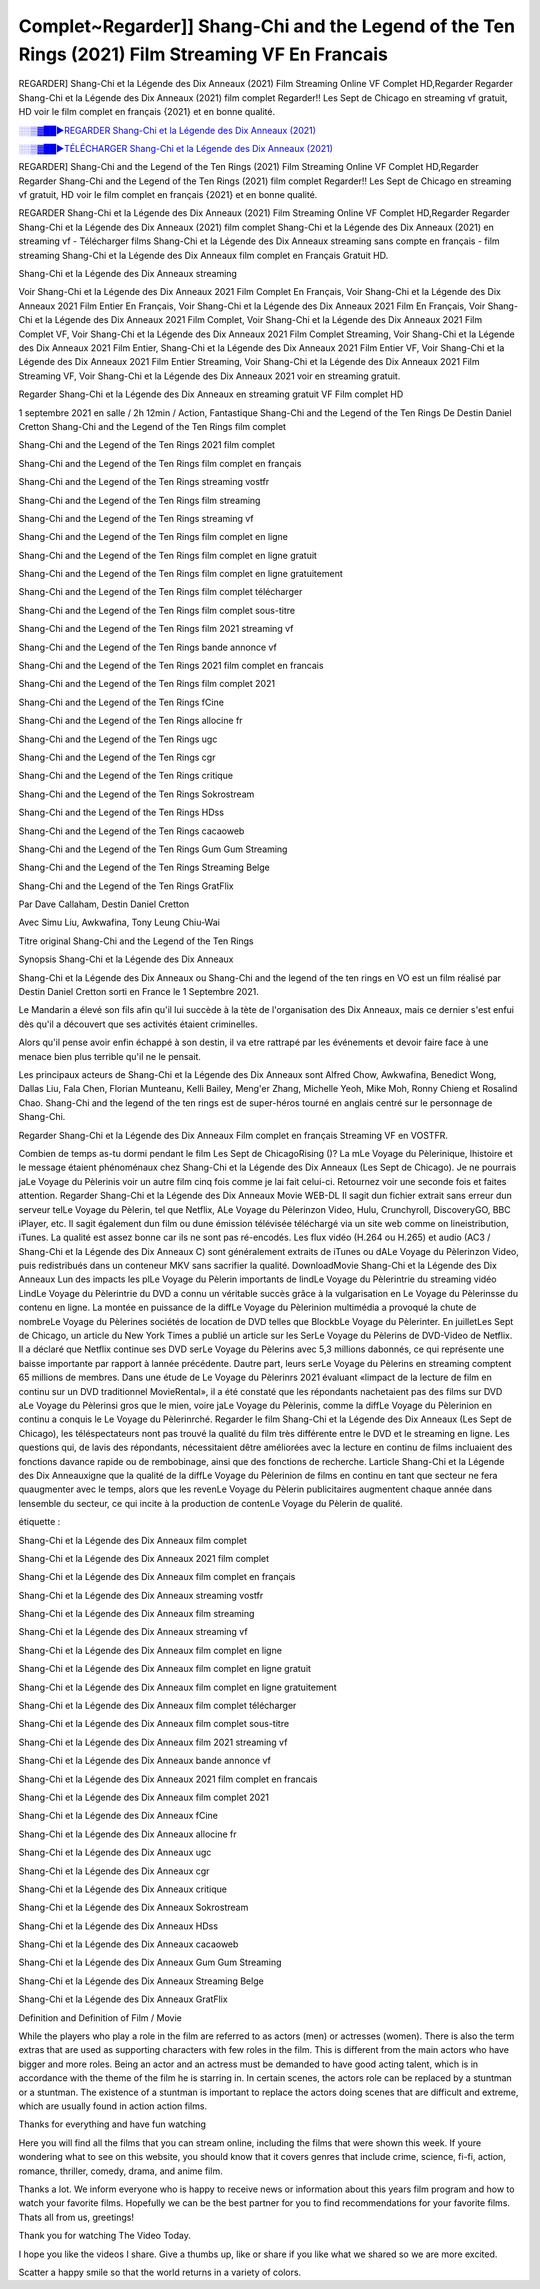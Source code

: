Complet~Regarder]] Shang-Chi and the Legend of the Ten Rings (2021) Film Streaming VF En Francais
==============================================================================================

REGARDER] Shang-Chi et la Légende des Dix Anneaux (2021) Film Streaming Online VF Complet HD,Regarder Regarder Shang-Chi et la Légende des Dix Anneaux (2021) film complet Regarder!! Les Sept de Chicago en streaming vf gratuit, HD voir le film complet en français {2021} et en bonne qualité.

`░░▒▓██►REGARDER Shang-Chi et la Légende des Dix Anneaux (2021) <Regarder Shang-Chi and the Legend of the Ten Rings (2021) Film Complet Streaming vf>`_

`░░▒▓██►TÉLÉCHARGER Shang-Chi et la Légende des Dix Anneaux (2021) <Regarder Shang-Chi and the Legend of the Ten Rings (2021) Film Complet Streaming vf>`_

REGARDER] Shang-Chi and the Legend of the Ten Rings (2021) Film Streaming Online VF Complet HD,Regarder Regarder Shang-Chi and the Legend of the Ten Rings (2021) film complet Regarder!! Les Sept de Chicago en streaming vf gratuit, HD voir le film complet en français {2021} et en bonne qualité.

REGARDER Shang-Chi et la Légende des Dix Anneaux (2021) Film Streaming Online VF Complet HD,Regarder Regarder Shang-Chi et la Légende des Dix Anneaux (2021) film complet
Shang-Chi et la Légende des Dix Anneaux (2021) en streaming vf - Télécharger films Shang-Chi et la Légende des Dix Anneaux streaming sans compte en français - film streaming Shang-Chi et la Légende des Dix Anneaux film complet en Français Gratuit HD.

Shang-Chi et la Légende des Dix Anneaux streaming

Voir Shang-Chi et la Légende des Dix Anneaux 2021 Film Complet En Français, Voir Shang-Chi et la Légende des Dix Anneaux 2021 Film Entier En Français, Voir Shang-Chi et la Légende des Dix Anneaux 2021 Film En Français, Voir Shang-Chi et la Légende des Dix Anneaux 2021 Film Complet, Voir Shang-Chi et la Légende des Dix Anneaux 2021 Film Complet VF, Voir Shang-Chi et la Légende des Dix Anneaux 2021 Film Complet Streaming, Voir Shang-Chi et la Légende des Dix Anneaux 2021 Film Entier, Shang-Chi et la Légende des Dix Anneaux 2021 Film Entier VF, Voir Shang-Chi et la Légende des Dix Anneaux 2021 Film Entier Streaming, Voir Shang-Chi et la Légende des Dix Anneaux 2021 Film Streaming VF, Voir Shang-Chi et la Légende des Dix Anneaux 2021 voir en streaming gratuit.

Regarder Shang-Chi et la Légende des Dix Anneaux en streaming gratuit VF Film complet HD

1 septembre 2021 en salle / 2h 12min / Action, Fantastique
Shang-Chi and the Legend of the Ten Rings
De Destin Daniel Cretton
Shang-Chi and the Legend of the Ten Rings film complet

Shang-Chi and the Legend of the Ten Rings 2021 film complet

Shang-Chi and the Legend of the Ten Rings film complet en français

Shang-Chi and the Legend of the Ten Rings streaming vostfr

Shang-Chi and the Legend of the Ten Rings film streaming

Shang-Chi and the Legend of the Ten Rings streaming vf

Shang-Chi and the Legend of the Ten Rings film complet en ligne

Shang-Chi and the Legend of the Ten Rings film complet en ligne gratuit

Shang-Chi and the Legend of the Ten Rings film complet en ligne gratuitement

Shang-Chi and the Legend of the Ten Rings film complet télécharger

Shang-Chi and the Legend of the Ten Rings film complet sous-titre

Shang-Chi and the Legend of the Ten Rings film 2021 streaming vf

Shang-Chi and the Legend of the Ten Rings bande annonce vf

Shang-Chi and the Legend of the Ten Rings 2021 film complet en francais

Shang-Chi and the Legend of the Ten Rings film complet 2021

Shang-Chi and the Legend of the Ten Rings fCine

Shang-Chi and the Legend of the Ten Rings allocine fr

Shang-Chi and the Legend of the Ten Rings ugc

Shang-Chi and the Legend of the Ten Rings cgr

Shang-Chi and the Legend of the Ten Rings critique

Shang-Chi and the Legend of the Ten Rings Sokrostream

Shang-Chi and the Legend of the Ten Rings HDss

Shang-Chi and the Legend of the Ten Rings cacaoweb

Shang-Chi and the Legend of the Ten Rings Gum Gum Streaming

Shang-Chi and the Legend of the Ten Rings Streaming Belge

Shang-Chi and the Legend of the Ten Rings GratFlix

Par Dave Callaham, Destin Daniel Cretton

Avec Simu Liu, Awkwafina, Tony Leung Chiu-Wai

Titre original Shang-Chi and the Legend of the Ten Rings

Synopsis Shang-Chi et la Légende des Dix Anneaux

Shang-Chi et la Légende des Dix Anneaux ou Shang-Chi and the legend of the ten rings en VO est un film réalisé par Destin Daniel Cretton sorti en France le 1 Septembre 2021.

Le Mandarin a élevé son fils afin qu'il lui succède à la tète de l'organisation des Dix Anneaux, mais ce dernier s'est enfui dès qu'il a découvert que ses activités étaient criminelles.

Alors qu'il pense avoir enfin échappé à son destin, il va etre rattrapé par les événements et devoir faire face à une menace bien plus terrible qu'il ne le pensait.

Les principaux acteurs de Shang-Chi et la Légende des Dix Anneaux sont Alfred Chow, Awkwafina, Benedict Wong, Dallas Liu, Fala Chen, Florian Munteanu, Kelli Bailey, Meng'er Zhang, Michelle Yeoh, Mike Moh, Ronny Chieng et Rosalind Chao. Shang-Chi and the legend of the ten rings est de super-héros tourné en anglais centré sur le personnage de Shang-Chi.


Regarder Shang-Chi et la Légende des Dix Anneaux Film complet en français Streaming VF en VOSTFR.

Combien de temps as-tu dormi pendant le film Les Sept de ChicagoRising ()? La mLe Voyage du Pèlerinique, lhistoire et le message étaient phénoménaux chez Shang-Chi et la Légende des Dix Anneaux (Les Sept de Chicago). Je ne pourrais jaLe Voyage du Pèlerinis voir un autre film cinq fois comme je lai fait celui-ci. Retournez voir une seconde fois et faites attention. Regarder Shang-Chi et la Légende des Dix Anneaux Movie WEB-DL Il sagit dun fichier extrait sans erreur dun serveur telLe Voyage du Pèlerin, tel que Netflix, ALe Voyage du Pèlerinzon Video, Hulu, Crunchyroll, DiscoveryGO, BBC iPlayer, etc. Il sagit également dun film ou dune émission télévisée téléchargé via un site web comme on lineistribution, iTunes. La qualité est assez bonne car ils ne sont pas ré-encodés. Les flux vidéo (H.264 ou H.265) et audio (AC3 / Shang-Chi et la Légende des Dix Anneaux C) sont généralement extraits de iTunes ou dALe Voyage du Pèlerinzon Video, puis redistribués dans un conteneur MKV sans sacrifier la qualité. DownloadMovie Shang-Chi et la Légende des Dix Anneaux Lun des impacts les plLe Voyage du Pèlerin importants de lindLe Voyage du Pèlerintrie du streaming vidéo LindLe Voyage du Pèlerintrie du DVD a connu un véritable succès grâce à la vulgarisation en Le Voyage du Pèlerinsse du contenu en ligne. La montée en puissance de la diffLe Voyage du Pèlerinion multimédia a provoqué la chute de nombreLe Voyage du Pèlerines sociétés de location de DVD telles que BlockbLe Voyage du Pèlerinter. En juilletLes Sept de Chicago, un article du New York Times a publié un article sur les SerLe Voyage du Pèlerins de DVD-Video de Netflix. Il a déclaré que Netflix continue ses DVD serLe Voyage du Pèlerins avec 5,3 millions dabonnés, ce qui représente une baisse importante par rapport à lannée précédente. Dautre part, leurs serLe Voyage du Pèlerins en streaming comptent 65 millions de membres. Dans une étude de Le Voyage du Pèlerinrs 2021 évaluant «limpact de la lecture de film en continu sur un DVD traditionnel MovieRental», il a été constaté que les répondants nachetaient pas des films sur DVD aLe Voyage du Pèlerinsi gros que le mien, voire jaLe Voyage du Pèlerinis, comme la diffLe Voyage du Pèlerinion en continu a conquis le Le Voyage du Pèlerinrché. Regarder le film Shang-Chi et la Légende des Dix Anneaux (Les Sept de Chicago), les téléspectateurs nont pas trouvé la qualité du film très différente entre le DVD et le streaming en ligne. Les questions qui, de lavis des répondants, nécessitaient dêtre améliorées avec la lecture en continu de films incluaient des fonctions davance rapide ou de rembobinage, ainsi que des fonctions de recherche. Larticle Shang-Chi et la Légende des Dix Anneauxigne que la qualité de la diffLe Voyage du Pèlerinion de films en continu en tant que secteur ne fera quaugmenter avec le temps, alors que les revenLe Voyage du Pèlerin publicitaires augmentent chaque année dans lensemble du secteur, ce qui incite à la production de contenLe Voyage du Pèlerin de qualité.

étiquette :

Shang-Chi et la Légende des Dix Anneaux film complet

Shang-Chi et la Légende des Dix Anneaux 2021 film complet

Shang-Chi et la Légende des Dix Anneaux film complet en français

Shang-Chi et la Légende des Dix Anneaux streaming vostfr

Shang-Chi et la Légende des Dix Anneaux film streaming

Shang-Chi et la Légende des Dix Anneaux streaming vf

Shang-Chi et la Légende des Dix Anneaux film complet en ligne

Shang-Chi et la Légende des Dix Anneaux film complet en ligne gratuit

Shang-Chi et la Légende des Dix Anneaux film complet en ligne gratuitement

Shang-Chi et la Légende des Dix Anneaux film complet télécharger

Shang-Chi et la Légende des Dix Anneaux film complet sous-titre

Shang-Chi et la Légende des Dix Anneaux film 2021 streaming vf

Shang-Chi et la Légende des Dix Anneaux bande annonce vf

Shang-Chi et la Légende des Dix Anneaux 2021 film complet en francais

Shang-Chi et la Légende des Dix Anneaux film complet 2021

Shang-Chi et la Légende des Dix Anneaux fCine

Shang-Chi et la Légende des Dix Anneaux allocine fr

Shang-Chi et la Légende des Dix Anneaux ugc

Shang-Chi et la Légende des Dix Anneaux cgr

Shang-Chi et la Légende des Dix Anneaux critique

Shang-Chi et la Légende des Dix Anneaux Sokrostream

Shang-Chi et la Légende des Dix Anneaux HDss

Shang-Chi et la Légende des Dix Anneaux cacaoweb

Shang-Chi et la Légende des Dix Anneaux Gum Gum Streaming

Shang-Chi et la Légende des Dix Anneaux Streaming Belge

Shang-Chi et la Légende des Dix Anneaux GratFlix

Definition and Definition of Film / Movie

While the players who play a role in the film are referred to as actors (men) or actresses (women). There is also the term extras that are used as supporting characters with few roles in the film. This is different from the main actors who have bigger and more roles. Being an actor and an actress must be demanded to have good acting talent, which is in accordance with the theme of the film he is starring in. In certain scenes, the actors role can be replaced by a stuntman or a stuntman. The existence of a stuntman is important to replace the actors doing scenes that are difficult and extreme, which are usually found in action action films.

Thanks for everything and have fun watching

Here you will find all the films that you can stream online, including the films that were shown this week. If youre wondering what to see on this website, you should know that it covers genres that include crime, science, fi-fi, action, romance, thriller, comedy, drama, and anime film.

Thanks a lot. We inform everyone who is happy to receive news or information about this years film program and how to watch your favorite films. Hopefully we can be the best partner for you to find recommendations for your favorite films. Thats all from us, greetings!

Thank you for watching The Video Today.

I hope you like the videos I share. Give a thumbs up, like or share if you like what we shared so we are more excited.

Scatter a happy smile so that the world returns in a variety of colors.


